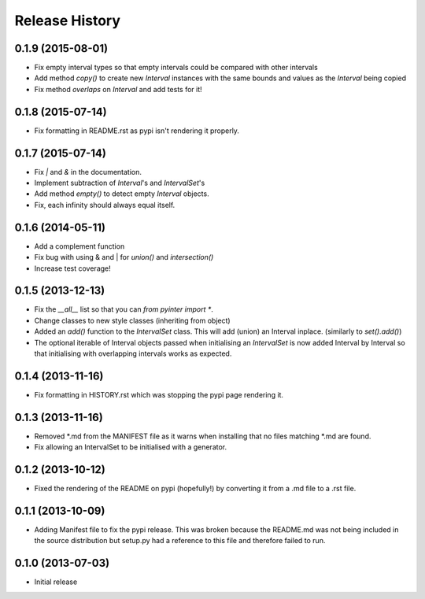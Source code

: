.. :changelog:

Release History
---------------
0.1.9 (2015-08-01)
++++++++++++++++++
- Fix empty interval types so that empty intervals could be compared with other intervals
- Add method `copy()` to create new `Interval` instances with the same bounds and values as the `Interval` being copied
- Fix method `overlaps` on `Interval` and add tests for it!

0.1.8 (2015-07-14)
++++++++++++++++++
- Fix formatting in README.rst as pypi isn't rendering it properly.

0.1.7 (2015-07-14)
++++++++++++++++++
- Fix `|` and `&` in the documentation.
- Implement subtraction of `Interval`'s and `IntervalSet`'s
- Add method `empty()` to detect empty `Interval` objects.
- Fix, each infinity should always equal itself.

0.1.6 (2014-05-11)
++++++++++++++++++
- Add a complement function
- Fix bug with using & and | for `union()` and `intersection()`
- Increase test coverage!

0.1.5 (2013-12-13)
++++++++++++++++++
- Fix the `__all__` list so that you can `from pyinter import *`.
- Change classes to new style classes (inheriting from object)
- Added an `add()` function to the `IntervalSet` class. This will add (union) an Interval inplace. (similarly to `set().add()`)
- The optional iterable of Interval objects passed when initialising an `IntervalSet` is now added Interval by Interval so that initialising with overlapping intervals works as expected.

0.1.4 (2013-11-16)
++++++++++++++++++
- Fix formatting in HISTORY.rst which was stopping the pypi page rendering it.

0.1.3 (2013-11-16)
++++++++++++++++++
- Removed \*.md from the MANIFEST file as it warns when installing that no files matching \*.md are found.
- Fix allowing an IntervalSet to be initialised with a generator.

0.1.2 (2013-10-12)
++++++++++++++++++
- Fixed the rendering of the README on pypi (hopefully!) by converting it from a .md file to a .rst file.

0.1.1 (2013-10-09)
++++++++++++++++++
- Adding Manifest file to fix the pypi release. This was broken because the README.md was not being included in the source distribution but setup.py had a reference to this file and therefore failed to run.

0.1.0 (2013-07-03)
++++++++++++++++++
- Initial release
